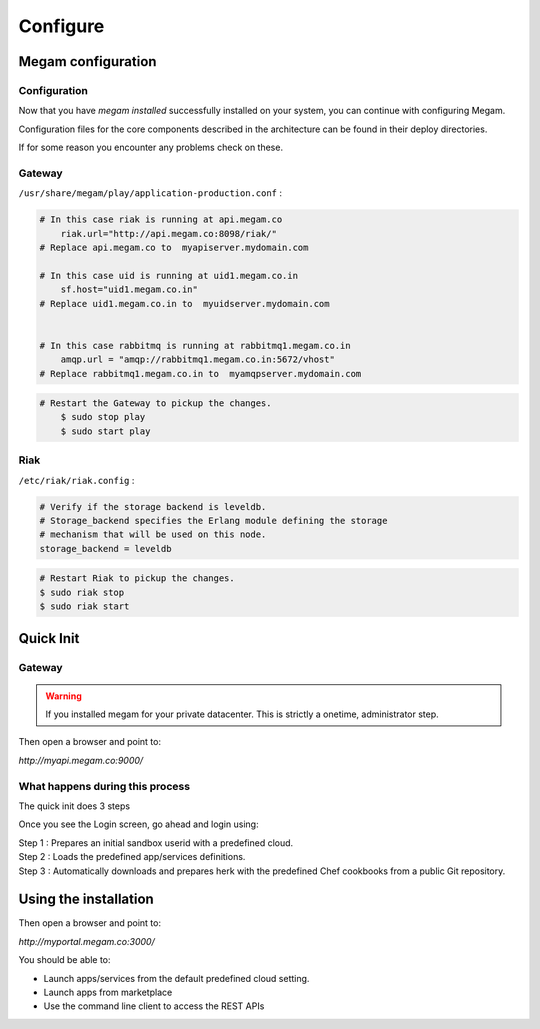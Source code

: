 ###########################
Configure
###########################

.. _quick-install-guide:



Megam configuration
====================================

Configuration
-------------

Now that you have `megam installed` successfully installed on your system, you can
continue with configuring  Megam. 

Configuration files for the core components described in the architecture can be found 
in their deploy directories.

If for some reason you encounter any problems check on these.

Gateway
-------

``/usr/share/megam/play/application-production.conf`` : 

.. code-block:: console 

    # In this case riak is running at api.megam.co 
	riak.url="http://api.megam.co:8098/riak/"
    # Replace api.megam.co to  myapiserver.mydomain.com 
		
    # In this case uid is running at uid1.megam.co.in  
	sf.host="uid1.megam.co.in"
    # Replace uid1.megam.co.in to  myuidserver.mydomain.com 
	

    # In this case rabbitmq is running at rabbitmq1.megam.co.in
	amqp.url = "amqp://rabbitmq1.megam.co.in:5672/vhost"
    # Replace rabbitmq1.megam.co.in to  myamqpserver.mydomain.com

.. code-block:: console 

    # Restart the Gateway to pickup the changes.
	$ sudo stop play
	$ sudo start play

Riak
----

``/etc/riak/riak.config`` : 

.. code-block:: console 

	# Verify if the storage backend is leveldb.  
	# Storage_backend specifies the Erlang module defining the storage
	# mechanism that will be used on this node.
	storage_backend = leveldb 	
   
.. code-block:: console 

	# Restart Riak to pickup the changes.
	$ sudo riak stop
	$ sudo riak start
	
	

Quick Init
==========

Gateway
-------

.. warning:: If you installed megam for your private datacenter. This is strictly a onetime, administrator step. 

Then open a browser and point to:

`http://myapi.megam.co:9000/` 

What happens during this process
--------------------------------

The quick init does 3 steps


Once you see the Login screen, go ahead and login using:

| Step 1 : Prepares an initial sandbox userid with a predefined cloud.
| Step 2 : Loads the predefined app/services definitions.
| Step 3 : Automatically downloads and prepares herk with the predefined Chef cookbooks from a public Git repository.



Using the installation
======================

Then open a browser and point to:

`http://myportal.megam.co:3000/`

You should be able to:

* Launch apps/services from the default predefined cloud setting. 
* Launch apps from marketplace
* Use the command line client to access the REST APIs